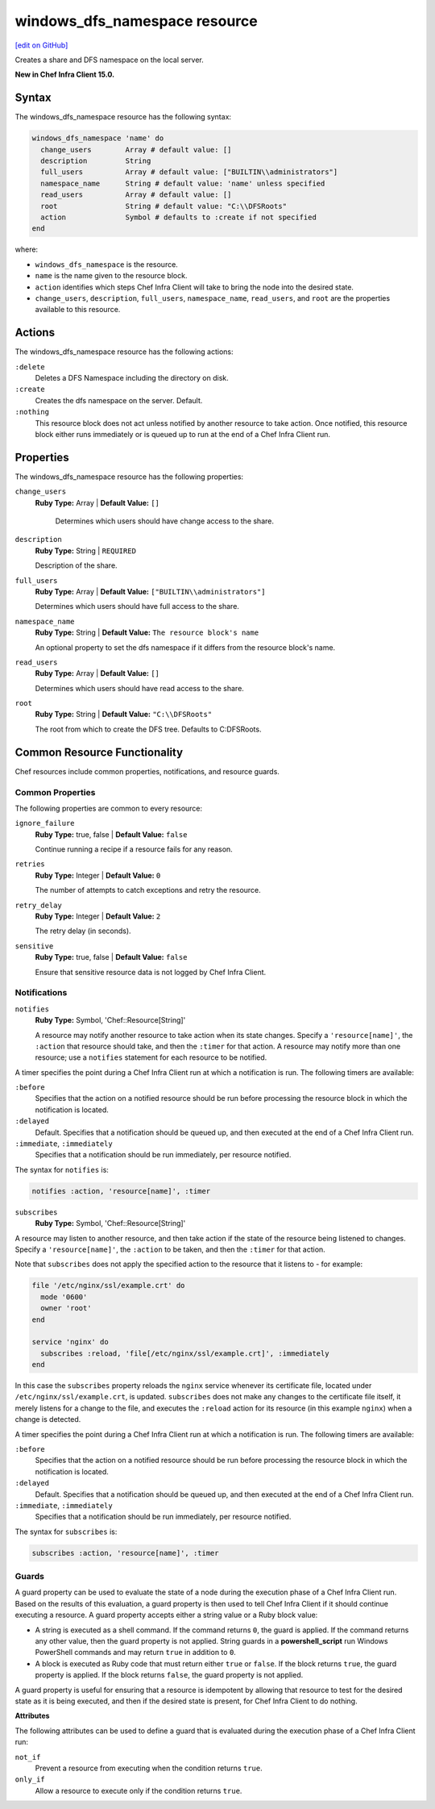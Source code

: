 =====================================================
windows_dfs_namespace resource
=====================================================
`[edit on GitHub] <https://github.com/chef/chef-web-docs/blob/master/chef_master/source/resource_windows_dfs_namespace.rst>`__

Creates a share and DFS namespace on the local server.

**New in Chef Infra Client 15.0.**

Syntax
=====================================================
The windows_dfs_namespace resource has the following syntax:

.. code-block:: ruby

  windows_dfs_namespace 'name' do
    change_users        Array # default value: []
    description         String
    full_users          Array # default value: ["BUILTIN\\administrators"]
    namespace_name      String # default value: 'name' unless specified
    read_users          Array # default value: []
    root                String # default value: "C:\\DFSRoots"
    action              Symbol # defaults to :create if not specified
  end

where:

* ``windows_dfs_namespace`` is the resource.
* ``name`` is the name given to the resource block.
* ``action`` identifies which steps Chef Infra Client will take to bring the node into the desired state.
* ``change_users``, ``description``, ``full_users``, ``namespace_name``, ``read_users``, and ``root`` are the properties available to this resource.

Actions
=====================================================

The windows_dfs_namespace resource has the following actions:

``:delete``
    Deletes a DFS Namespace including the directory on disk.

``:create``
    Creates the dfs namespace on the server. Default.

``:nothing``
   .. tag resources_common_actions_nothing

   This resource block does not act unless notified by another resource to take action. Once notified, this resource block either runs immediately or is queued up to run at the end of a Chef Infra Client run.

   .. end_tag

Properties
=====================================================

The windows_dfs_namespace resource has the following properties:

``change_users``
   **Ruby Type:** Array | **Default Value:** ``[]``

    Determines which users should have change access to the share.

``description``
   **Ruby Type:** String | ``REQUIRED``

   Description of the share.

``full_users``
   **Ruby Type:** Array | **Default Value:** ``["BUILTIN\\administrators"]``

   Determines which users should have full access to the share.

``namespace_name``
   **Ruby Type:** String | **Default Value:** ``The resource block's name``

   An optional property to set the dfs namespace if it differs from the resource block's name.

``read_users``
   **Ruby Type:** Array | **Default Value:** ``[]``

   Determines which users should have read access to the share.

``root``
   **Ruby Type:** String | **Default Value:** ``"C:\\DFSRoots"``

   The root from which to create the DFS tree. Defaults to C:\DFSRoots.

Common Resource Functionality
=====================================================

Chef resources include common properties, notifications, and resource guards.

Common Properties
-----------------------------------------------------

.. tag resources_common_properties

The following properties are common to every resource:

``ignore_failure``
  **Ruby Type:** true, false | **Default Value:** ``false``

  Continue running a recipe if a resource fails for any reason.

``retries``
  **Ruby Type:** Integer | **Default Value:** ``0``

  The number of attempts to catch exceptions and retry the resource.

``retry_delay``
  **Ruby Type:** Integer | **Default Value:** ``2``

  The retry delay (in seconds).

``sensitive``
  **Ruby Type:** true, false | **Default Value:** ``false``

  Ensure that sensitive resource data is not logged by Chef Infra Client.

.. end_tag

Notifications
-----------------------------------------------------
``notifies``
  **Ruby Type:** Symbol, 'Chef::Resource[String]'

  .. tag resources_common_notification_notifies

  A resource may notify another resource to take action when its state changes. Specify a ``'resource[name]'``, the ``:action`` that resource should take, and then the ``:timer`` for that action. A resource may notify more than one resource; use a ``notifies`` statement for each resource to be notified.

  .. end_tag

.. tag resources_common_notification_timers

A timer specifies the point during a Chef Infra Client run at which a notification is run. The following timers are available:

``:before``
   Specifies that the action on a notified resource should be run before processing the resource block in which the notification is located.

``:delayed``
   Default. Specifies that a notification should be queued up, and then executed at the end of a Chef Infra Client run.

``:immediate``, ``:immediately``
   Specifies that a notification should be run immediately, per resource notified.

.. end_tag

.. tag resources_common_notification_notifies_syntax

The syntax for ``notifies`` is:

.. code-block:: ruby

  notifies :action, 'resource[name]', :timer

.. end_tag

``subscribes``
  **Ruby Type:** Symbol, 'Chef::Resource[String]'

.. tag resources_common_notification_subscribes

A resource may listen to another resource, and then take action if the state of the resource being listened to changes. Specify a ``'resource[name]'``, the ``:action`` to be taken, and then the ``:timer`` for that action.

Note that ``subscribes`` does not apply the specified action to the resource that it listens to - for example:

.. code-block:: ruby

 file '/etc/nginx/ssl/example.crt' do
   mode '0600'
   owner 'root'
 end

 service 'nginx' do
   subscribes :reload, 'file[/etc/nginx/ssl/example.crt]', :immediately
 end

In this case the ``subscribes`` property reloads the ``nginx`` service whenever its certificate file, located under ``/etc/nginx/ssl/example.crt``, is updated. ``subscribes`` does not make any changes to the certificate file itself, it merely listens for a change to the file, and executes the ``:reload`` action for its resource (in this example ``nginx``) when a change is detected.

.. end_tag

.. tag resources_common_notification_timers

A timer specifies the point during a Chef Infra Client run at which a notification is run. The following timers are available:

``:before``
   Specifies that the action on a notified resource should be run before processing the resource block in which the notification is located.

``:delayed``
   Default. Specifies that a notification should be queued up, and then executed at the end of a Chef Infra Client run.

``:immediate``, ``:immediately``
   Specifies that a notification should be run immediately, per resource notified.

.. end_tag

.. tag resources_common_notification_subscribes_syntax

The syntax for ``subscribes`` is:

.. code-block:: ruby

   subscribes :action, 'resource[name]', :timer

.. end_tag

Guards
-----------------------------------------------------

.. tag resources_common_guards

A guard property can be used to evaluate the state of a node during the execution phase of a Chef Infra Client run. Based on the results of this evaluation, a guard property is then used to tell Chef Infra Client if it should continue executing a resource. A guard property accepts either a string value or a Ruby block value:

* A string is executed as a shell command. If the command returns ``0``, the guard is applied. If the command returns any other value, then the guard property is not applied. String guards in a **powershell_script** run Windows PowerShell commands and may return ``true`` in addition to ``0``.
* A block is executed as Ruby code that must return either ``true`` or ``false``. If the block returns ``true``, the guard property is applied. If the block returns ``false``, the guard property is not applied.

A guard property is useful for ensuring that a resource is idempotent by allowing that resource to test for the desired state as it is being executed, and then if the desired state is present, for Chef Infra Client to do nothing.

.. end_tag

**Attributes**

.. tag resources_common_guards_attributes

The following attributes can be used to define a guard that is evaluated during the execution phase of a Chef Infra Client run:

``not_if``
  Prevent a resource from executing when the condition returns ``true``.

``only_if``
  Allow a resource to execute only if the condition returns ``true``.

.. end_tag
